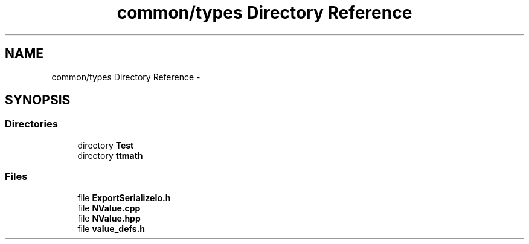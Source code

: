 .TH "common/types Directory Reference" 3 "Tue Oct 13 2015" "My Project" \" -*- nroff -*-
.ad l
.nh
.SH NAME
common/types Directory Reference \- 
.SH SYNOPSIS
.br
.PP
.SS "Directories"

.in +1c
.ti -1c
.RI "directory \fBTest\fP"
.br
.ti -1c
.RI "directory \fBttmath\fP"
.br
.in -1c
.SS "Files"

.in +1c
.ti -1c
.RI "file \fBExportSerializeIo\&.h\fP"
.br
.ti -1c
.RI "file \fBNValue\&.cpp\fP"
.br
.ti -1c
.RI "file \fBNValue\&.hpp\fP"
.br
.ti -1c
.RI "file \fBvalue_defs\&.h\fP"
.br
.in -1c
